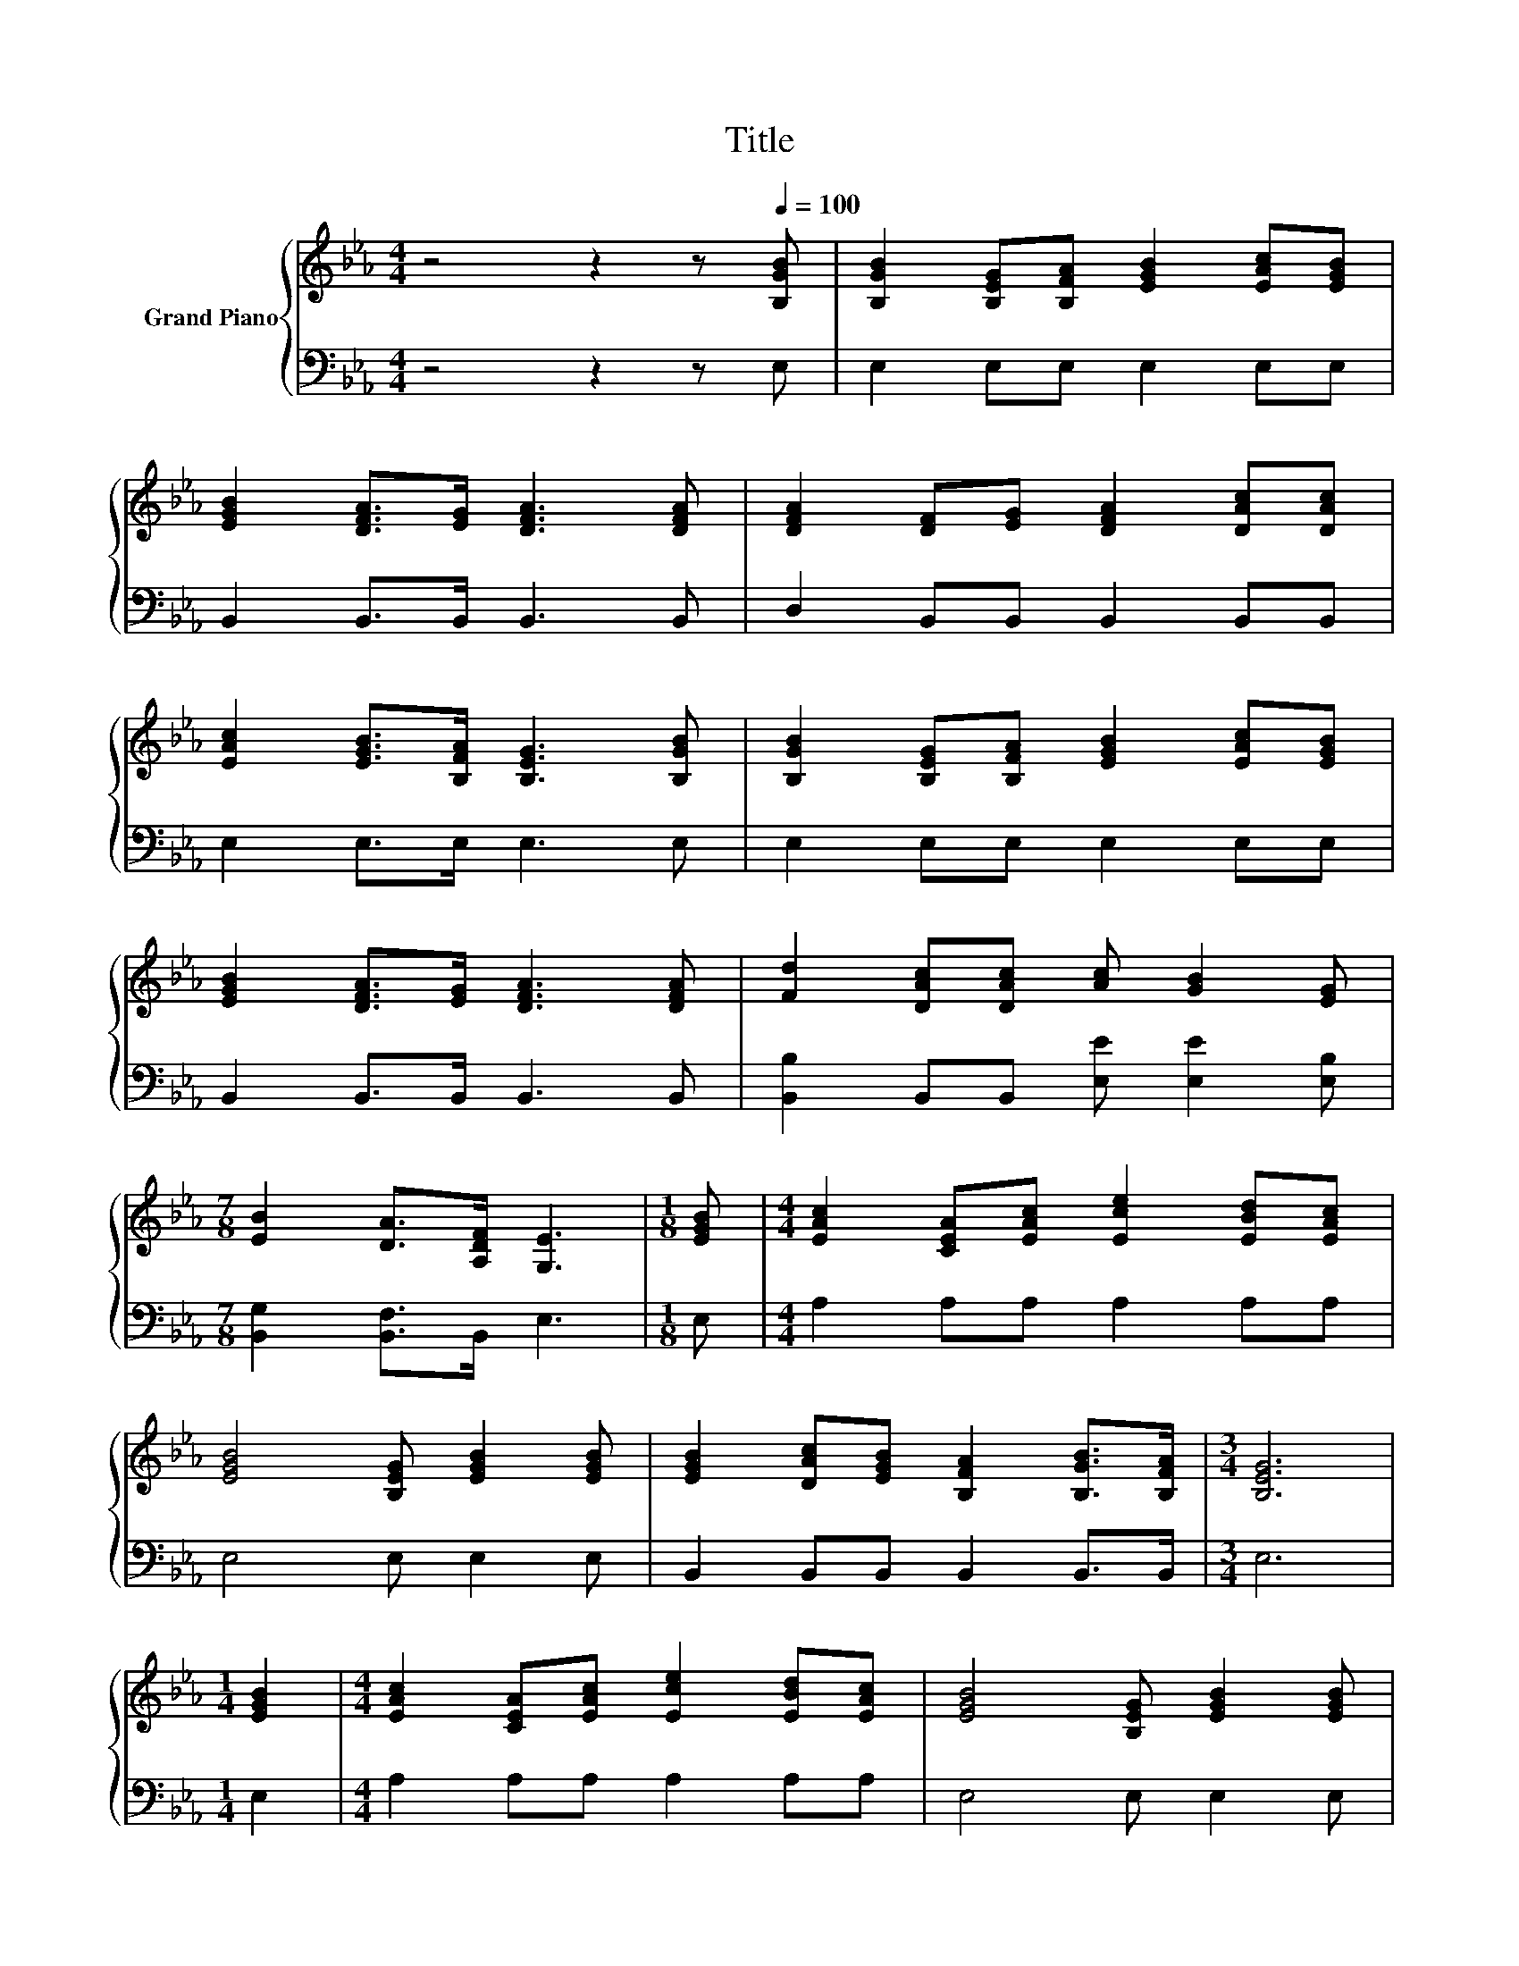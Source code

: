 X:1
T:Title
%%score { 1 | 2 }
L:1/8
M:4/4
K:Eb
V:1 treble nm="Grand Piano"
V:2 bass 
V:1
 z4 z2 z[Q:1/4=100] [B,GB] | [B,GB]2 [B,EG][B,FA] [EGB]2 [EAc][EGB] | %2
 [EGB]2 [DFA]>[EG] [DFA]3 [DFA] | [DFA]2 [DF][EG] [DFA]2 [DAc][DAc] | %4
 [EAc]2 [EGB]>[B,FA] [B,EG]3 [B,GB] | [B,GB]2 [B,EG][B,FA] [EGB]2 [EAc][EGB] | %6
 [EGB]2 [DFA]>[EG] [DFA]3 [DFA] | [Fd]2 [DAc][DAc] [Ac] [GB]2 [EG] | %8
[M:7/8] [EB]2 [DA]>[A,DF] [G,E]3 |[M:1/8] [EGB] |[M:4/4] [EAc]2 [CEA][EAc] [Ece]2 [EBd][EAc] | %11
 [EGB]4 [B,EG] [EGB]2 [EGB] | [EGB]2 [DAc][EGB] [B,FA]2 [B,GB]>[B,FA] |[M:3/4] [B,EG]6 | %14
[M:1/4] [EGB]2 |[M:4/4] [EAc]2 [CEA][EAc] [Ece]2 [EBd][EAc] | [EGB]4 [B,EG] [EGB]2 [EGB] | %17
 [EGB]2 [DFA][EG] [B,FA]2 [B,EG]>[A,DF] |[M:7/8] [G,E]-[G,E]-[G,E]- [G,E]3 z |] %19
V:2
 z4 z2 z E, | E,2 E,E, E,2 E,E, | B,,2 B,,>B,, B,,3 B,, | D,2 B,,B,, B,,2 B,,B,, | %4
 E,2 E,>E, E,3 E, | E,2 E,E, E,2 E,E, | B,,2 B,,>B,, B,,3 B,, | %7
 [B,,B,]2 B,,B,, [E,E] [E,E]2 [E,B,] |[M:7/8] [B,,G,]2 [B,,F,]>B,, E,3 |[M:1/8] E, | %10
[M:4/4] A,2 A,A, A,2 A,A, | E,4 E, E,2 E, | B,,2 B,,B,, B,,2 B,,>B,, |[M:3/4] E,6 |[M:1/4] E,2 | %15
[M:4/4] A,2 A,A, A,2 A,A, | E,4 E, E,2 E, | B,,2 B,,B,, B,,2 B,,>B,, |[M:7/8] E,-E,-E,- E,3 z |] %19

